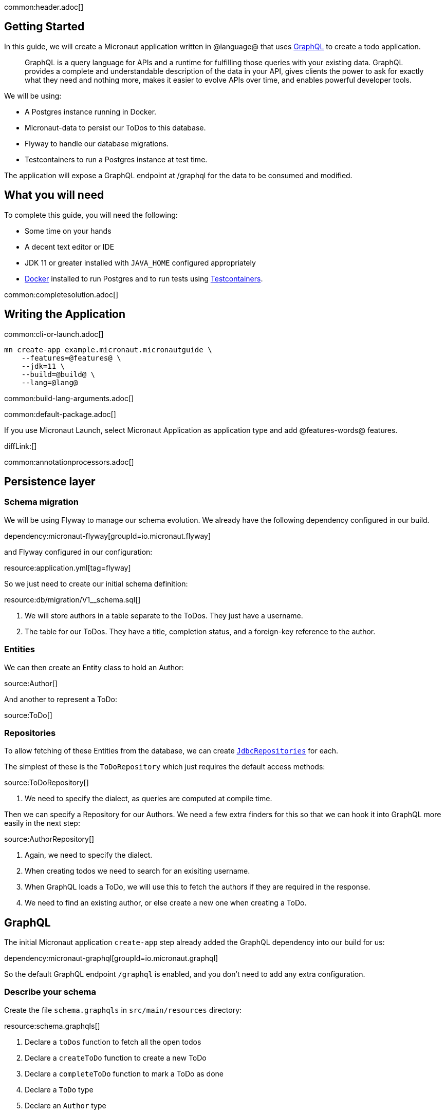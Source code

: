 common:header.adoc[]

== Getting Started

In this guide, we will create a Micronaut application written in @language@ that uses https://graphql.org/[GraphQL] to create a todo application.

____
GraphQL is a query language for APIs and a runtime for fulfilling those queries with your existing data. GraphQL provides
a complete and understandable description of the data in your API, gives clients the power to ask for exactly what they
need and nothing more, makes it easier to evolve APIs over time, and enables powerful developer tools.
____

We will be using:

* A Postgres instance running in Docker.
* Micronaut-data to persist our ToDos to this database.
* Flyway to handle our database migrations.
* Testcontainers to run a Postgres instance at test time.

The application will expose a GraphQL endpoint at /graphql for the data to be consumed and modified.

== What you will need

To complete this guide, you will need the following:

* Some time on your hands
* A decent text editor or IDE
* JDK 11 or greater installed with `JAVA_HOME` configured appropriately
* https://www.docker.io/gettingstarted/#h_installation[Docker] installed to run Postgres and to run tests using https://www.testcontainers.org[Testcontainers].

common:completesolution.adoc[]

== Writing the Application

common:cli-or-launch.adoc[]

[source,bash]
----
mn create-app example.micronaut.micronautguide \
    --features=@features@ \
    --jdk=11 \
    --build=@build@ \
    --lang=@lang@
----

common:build-lang-arguments.adoc[]

common:default-package.adoc[]

If you use Micronaut Launch, select Micronaut Application as application type and add @features-words@ features.

diffLink:[]

common:annotationprocessors.adoc[]

== Persistence layer

=== Schema migration

We will be using Flyway to manage our schema evolution.  We already have the following dependency configured in our build.

dependency:micronaut-flyway[groupId=io.micronaut.flyway]

and Flyway configured in our configuration:

resource:application.yml[tag=flyway]

So we just need to create our initial schema definition:

resource:db/migration/V1__schema.sql[]

<1> We will store authors in a table separate to the ToDos.  They just have a username.
<2> The table for our ToDos. They have a title, completion status, and a foreign-key reference to the author.

=== Entities

We can then create an Entity class to hold an Author:

source:Author[]

And another to represent a ToDo:

source:ToDo[]

=== Repositories

To allow fetching of these Entities from the database, we can create https://micronaut-projects.github.io/micronaut-data/latest/guide/#dbcRepositories[`JdbcRepositories`] for each.

The simplest of these is the `ToDoRepository` which just requires the default access methods:

source:ToDoRepository[]

<1> We need to specify the dialect, as queries are computed at compile time.

Then we can specify a Repository for our Authors.  We need a few extra finders for this so that we can hook it into GraphQL more easily in the next step:

source:AuthorRepository[]

<1> Again, we need to specify the dialect.
<2> When creating todos we need to search for an exisiting username.
<3> When GraphQL loads a ToDo, we will use this to fetch the authors if they are required in the response.
<4> We need to find an existing author, or else create a new one when creating a ToDo.

== GraphQL

The initial Micronaut application `create-app` step already added the GraphQL dependency into our build for us:

dependency:micronaut-graphql[groupId=io.micronaut.graphql]

So the default GraphQL endpoint `/graphql` is enabled, and you don't need to add any extra configuration.

=== Describe your schema

Create the file `schema.graphqls` in `src/main/resources` directory:

resource:schema.graphqls[]

<1> Declare a `toDos` function to fetch all the open todos
<2> Declare a `createToDo` function to create a new ToDo
<3> Declare a `completeToDo` function to mark a ToDo as done
<4> Declare a `ToDo` type
<5> Declare an `Author` type

=== Data Fetchers

For each of our queries and mutators in the schema, we create a `DataFetcher` which we will bind to the GraphQL schema and our domain model, and execute the appropriate queries in our datastore.

==== Accessors

Create class `ToDosDataFetcher` to implement our `toDos` accessor:

source:ToDosDataFetcher[]

==== Mutators

Create class `CreateToDoDataFetcher` for the creation of ToDos:

source:CreateToDoDataFetcher[]

<1> Find the existing author or create a new one.
<2> Save the new ToDo in the database.

And a class `CompleteToDoDataFetcher` to mark ToDos as complete:

source:CompleteToDoDataFetcher[]

<1> Find the existing ToDo based on it's id.
<2> If found, mark it as completed.
<3> And update the version in the database.

==== Wiring

GraphQL allows us to only fetch data on demand.
In this example, a user may request a list of ToDos, but not require the author to be populated for each.
This means we need a way of optionally loading Authors based on their ID.

To do this, we can register a DataLoader that will find authors based on a set of Ids:

source:AuthorDataLoader[]

Then we can add an AuthorDataFetcher which will be used to populate a ToDo if the author is requested.

source:AuthorDataFetcher[]

<1> Here we get the author data loader defined above in the Factory.

Then to join the two together, we create a `Factory` that returns a `DataLoaderRegistry` with a custom loader.

source:DataLoaderRegistryFactory[]

<1> This registry will have request scope, so will be recreated for every request.
<2> Register the AuthorDataLoader whenever the loader for `"author"` is requested.

=== Factory

We can then finally create a class that will bind the GraphQL schema to the code, types and fetchers.

source:GraphQLFactory[]

<1> Wire up the behaviour for our single query action.
<2> And wire up our mutators.
<3> Then finally wire up how to populate a ToDo with authors if they are requested.

== Running the application

First off, we can use Docker to get an instance of Postgres running locally with a database called `todo` ready for us to use:

[source,bash]
----
docker run -it --rm \
     -p 5432:5432 \
     -e POSTGRES_USER=dbuser \
     -e POSTGRES_PASSWORD=theSecretPassword \
     -e POSTGRES_DB=todo \
     postgres:12-alpine
----

Configure your default datasource to use the PostgreSQL database you started with Docker:

resource:application.yml[tag=datasource]

<1> The JDBC URL matches the database name you used in the previous command (`todo`).
<2> Use PostgreSQL driver.
<3> Configure the PostgreSQL dialect.
<4> You handle database migrations via Flyway.

In a shell, set up the following environment variables to set the credentials to connect to the PostgreSQL database you started with Docker.

[source,bash]
----
export DATASOURCES_DEFAULT_USERNAME=dbuser
export DATASOURCES_DEFAULT_PASSWORD=theSecretPassword
----

common:runapp-instructions.adoc[]

common:runapp.adoc[]

When it first runs, you will see information about migrations.

== Test the application

=== Manual smoke tests

We want to execute a GraphQL query to retrieve all the current ToDos (there will be none to start with)

[source,json]
.Query
----
query {
  toDos {
    title,
    completed,
    author {
       username
    }
  }
}
----

Run the  following curl request:

[source, bash]
----
curl -X POST 'http://localhost:8080/graphql' \
     -H 'content-type: application/json' \
     --data-binary '{"query":"{ toDos { title, completed, author { username } } }"}'
----

[source,json]
----
{"data":{"toDos":[]}}
----

We can then create a ToDo, by issuing a mutation query and return the ID of the newly created ToDo with the query:

[source,json]
.GraphQL Query
----
mutation {
  createToDo(title: "Create GraphQL Guide", author: "Tim Yates") {
    id
  }
}
----

Which translates to this Curl command:

[source, bash]
----
curl -X POST 'http://localhost:8080/graphql' \
     -H 'content-type: application/json' \
     --data-binary '{"query":"mutation { createToDo(title:\"Create GraphQL Guide\", author:\"Tim Yates\") { id } }"}'
----

[source,json]
.Response
----
{"data":{"createToDo":{"id":"1"}}}
----

This new ToDo then appears in our list of all ToDos with `completed` set to false:

[source, bash]
----
curl -X POST 'http://localhost:8080/graphql' \
     -H 'content-type: application/json' \
     --data-binary '{"query":"{ toDos { title, completed, author { username } } }"}'
----

[source,json]
.Response
----
{"data":{"toDos":[{"title":"Create GraphQL Guide","completed":false,"author":{"username":"Tim Yates"}}]}}
----

And we can mark it as completed by using this query with the ID from above (your ID will be different if you are following along)

[source,json]
.GraphQL query
----
mutation {
  completeToDo(id: 1)
}
----

[source,bash]
----
curl -X POST 'http://localhost:8080/graphql' \
     -H 'content-type: application/json' \
     --data-binary '{"query":"mutation { completeToDo(id: 1) }"}'
----

[source,json]
.Response
----
{"data":{"completeToDo":true}}
----

And we can then see that this has been persisted in our in-memory model:

[source,bash]
.Query
----
curl -X POST 'http://localhost:8080/graphql' \
     -H 'content-type: application/json' \
     --data-binary '{"query":"{ toDos { title, completed } }"}'
----

[source,json]
.Response
----
{"data":{"toDos":[{"title":"Create GraphQL Guide","completed":true}]}}
----

=== Automated tests

For testing the application we will use Micronaut HTTP Client to send a `POST` request to the `/graphql` endpoint.
Create the following class:

test:GraphQLControllerTest[]

When this test is executed, Testcontainers will start a new copy of Postgres in a container, so that we can perform a full "as production" end to end test.

To enable the tests to use this Dockerized database, we add a new resource `application-test.yml` to the test resources to overwrite the runtime datasource configuration.

testResource:application-test.yml[tag=testcontainers]

To run the tests:

:exclude-for-build:maven

[source, bash]
----
./gradlew test
----

Then open `build/reports/tests/test/index.html` in a browser to see the results.

:exclude-for-build:

:exclude-for-build:gradle

[source, bash]
----
./mvnw test
----

:exclude-for-build:

== GraphiQL

As an extra feature that will help you during development, you can enable https://github.com/graphql/graphiql[GraphiQL].
GraphiQL is the GraphQL integrated development environment, and it helps to execute GraphQL queries.

It should only be used for development, so it's not enabled by default. Add the following configuration to enable it:

resource:application.yml[tag=graphiql]

Start the application again and open http://localhost:8080/graphiql in your browser. You can write your GraphQL queries
with integrated auto-completion and execute them to get the results in an easier and nicer way:

image:graphiql-todo.png[]

common:graal-with-plugins.adoc[]

:exclude-for-languages:groovy

Start the native image and execute the same curl request as before. You can also use the included GraphiQL browser to
execute the queries.

:exclude-for-languages:

== Next steps

Take a look at the https://micronaut-projects.github.io/micronaut-graphql/latest/guide/[Micronaut GraphQL documentation].

common:helpWithMicronaut.adoc[]
